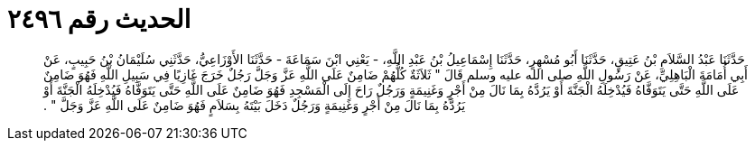
= الحديث رقم ٢٤٩٦

[quote.hadith]
حَدَّثَنَا عَبْدُ السَّلاَمِ بْنُ عَتِيقٍ، حَدَّثَنَا أَبُو مُسْهِرٍ، حَدَّثَنَا إِسْمَاعِيلُ بْنُ عَبْدِ اللَّهِ، - يَعْنِي ابْنَ سَمَاعَةَ - حَدَّثَنَا الأَوْزَاعِيُّ، حَدَّثَنِي سُلَيْمَانُ بْنُ حَبِيبٍ، عَنْ أَبِي أُمَامَةَ الْبَاهِلِيِّ، عَنْ رَسُولِ اللَّهِ صلى الله عليه وسلم قَالَ ‏"‏ ثَلاَثَةٌ كُلُّهُمْ ضَامِنٌ عَلَى اللَّهِ عَزَّ وَجَلَّ رَجُلٌ خَرَجَ غَازِيًا فِي سَبِيلِ اللَّهِ فَهُوَ ضَامِنٌ عَلَى اللَّهِ حَتَّى يَتَوَفَّاهُ فَيُدْخِلَهُ الْجَنَّةَ أَوْ يَرُدَّهُ بِمَا نَالَ مِنْ أَجْرٍ وَغَنِيمَةٍ وَرَجُلٌ رَاحَ إِلَى الْمَسْجِدِ فَهُوَ ضَامِنٌ عَلَى اللَّهِ حَتَّى يَتَوَفَّاهُ فَيُدْخِلَهُ الْجَنَّةَ أَوْ يَرُدَّهُ بِمَا نَالَ مِنْ أَجْرٍ وَغَنِيمَةٍ وَرَجُلٌ دَخَلَ بَيْتَهُ بِسَلاَمٍ فَهُوَ ضَامِنٌ عَلَى اللَّهِ عَزَّ وَجَلَّ ‏"‏ ‏.‏